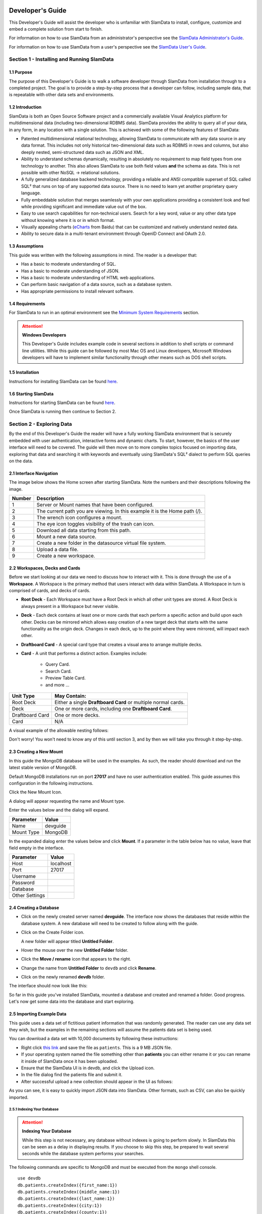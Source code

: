 .. figure:: images/white-logo.png
   :alt: SlamData Logo

.. raw:: html

    <embed>
    <script>
      !function(){var analytics=window.analytics=window.analytics||[];if(!analytics.initialize)if(analytics.invoked)window.console&&console.error&&console.error("Segment snippet included twice.");else{analytics.invoked=!0;analytics.methods=["trackSubmit","trackClick","trackLink","trackForm","pageview","identify","reset","group","track","ready","alias","debug","page","once","off","on"];analytics.factory=function(t){return function(){var e=Array.prototype.slice.call(arguments);e.unshift(t);analytics.push(e);return analytics}};for(var t=0;t<analytics.methods.length;t++){var e=analytics.methods[t];analytics[e]=analytics.factory(e)}analytics.load=function(t){var e=document.createElement("script");e.type="text/javascript";e.async=!0;e.src=("https:"===document.location.protocol?"https://":"http://")+"cdn.segment.com/analytics.js/v1/"+t+"/analytics.min.js";var n=document.getElementsByTagName("script")[0];n.parentNode.insertBefore(e,n)};analytics.SNIPPET_VERSION="4.0.0";
      analytics.load("ZVWTrB6ijnF00L6ZENqtGzMCjfIauXvo");
      analytics.page();
      }}();
    </script>
    </embed>

Developer's Guide
=================

This Developer's Guide will assist the developer who is unfamiliar with
SlamData to install, configure, customize and embed a complete solution
from start to finish.

For information on how to use SlamData from an administrator's perspective
see the `SlamData Administrator's Guide <administration-guide.html>`__.

For information on how to use SlamData from a user's perspective
see the `SlamData User's Guide <users-guide.html>`__.


Section 1 - Installing and Running SlamData
-------------------------------------------

1.1 Purpose
~~~~~~~~~~~

The purpose of this Developer's Guide is to walk a software developer
through SlamData from installation through to a completed project.  The goal
is to provide a step-by-step process that a developer can follow,
including sample data, that is repeatable with other data sets and
environments.


1.2 Introduction
~~~~~~~~~~~~~~~~

SlamData is both an Open Source Software project and a commercially
available Visual Analytics platform for multidimensional data (including
two-dimensional RDBMS data).  SlamData provides the ability to query
all of your data, in any form, in any location with a single solution.
This is achieved with some of the following features of SlamData:

- Patented multidimensional relational technology, allowing SlamData to
  communicate with any data source in any data format. This includes not
  only historical two-dimensional data such as RDBMS in rows and columns,
  but also deeply nested, semi-structured data such as JSON and XML.

- Ability to understand schemas dynamically, resulting in absolutely no
  requirement to map field types from one technology to another.  This also allows
  SlamData to use both field values **and** the schema as data.  This is
  not possible with other NoSQL -> relational solutions.

- A fully generalized database backend technology, providing a reliable
  and ANSI compatible superset of SQL called SQL² that runs on top of any
  supported data source.  There is no need to learn yet another proprietary
  query language.

- Fully embeddable solution that merges seamlessly with your own applications
  providing a consistent look and feel while providing significant and
  immediate value out of the box.

- Easy to use search capabilities for non-technical users.  Search for a
  key word, value or any other data type without knowing where it is or
  in which format.

- Visually appealing charts (eCharts_ from Baidu) that can be customized
  and natively understand nested data.

- Ability to secure data in a multi-tenant environment through OpenID Connect
  and OAuth 2.0.


1.3 Assumptions
~~~~~~~~~~~~~~~

This guide was written with the following assumptions in mind.  The reader
is a developer that:

- Has a basic to moderate understanding of SQL.
- Has a basic to moderate understanding of JSON.
- Has a basic to moderate understanding of HTML web applications.
- Can perform basic navigation of a data source, such as a database system.
- Has appropriate permissions to install relevant software.


1.4 Requirements
~~~~~~~~~~~~~~~~

For SlamData to run in an optimal environment see the
`Minimum System Requirements <administration-guide.html#minimum-system-requirements>`__
section.

.. attention:: **Windows Developers**

  This Developer's Guide includes example code in several sections in addition to
  shell scripts or command line utilities.  While this guide can be followed
  by most Mac OS and Linux developers, Microsoft Windows developers will have to
  implement similar functionality through other means such as DOS shell scripts.


1.5 Installation
~~~~~~~~~~~~~~~~

Instructions for installing SlamData can be found
`here <administration-guide.html#obtaining-slamdata>`__.


1.6 Starting SlamData
~~~~~~~~~~~~~~~~~~~~~

Instructions for starting SlamData can be found
`here <administration-guide.html#starting-slamdata>`__.

Once SlamData is running then continue to Section 2.


Section 2 - Exploring Data
--------------------------

By the end of this Developer's Guide the reader will have a fully working
SlamData environment that is securely embedded with user authentication,
interactive forms and dynamic charts.  To start, however, the basics of
the user interface will need to be covered.  The guide will then move
on to more complex topics focused on importing data, exploring that data
and searching it with keywords and eventually using SlamData's SQL² dialect
to perform SQL queries on the data.


2.1 Interface Navigation
~~~~~~~~~~~~~~~~~~~~~~~~

The image below shows the Home screen after starting SlamData.  Note the numbers
and their descriptions following the image.

|Home-Annotated|


+--------+------------------------------------------------------------------------------+
| Number | Description                                                                  |
+========+==============================================================================+
|     1  |  Server or Mount names that have been configured.                            |
+--------+------------------------------------------------------------------------------+
|     2  |  The current path you are viewing. In this example it is the Home path (/).  |
+--------+------------------------------------------------------------------------------+
|     3  |  The wrench icon configures a mount.                                         |
+--------+------------------------------------------------------------------------------+
|     4  |  The eye icon toggles visibility of the trash can icon.                      |
+--------+------------------------------------------------------------------------------+
|     5  |  Download all data starting from this path.                                  |
+--------+------------------------------------------------------------------------------+
|     6  |  Mount a new data source.                                                    |
+--------+------------------------------------------------------------------------------+
|     7  |  Create a new folder in the datasource virtual file system.                  |
+--------+------------------------------------------------------------------------------+
|     8  |  Upload a data file.                                                         |
+--------+------------------------------------------------------------------------------+
|     9  |  Create a new workspace.                                                     |
+--------+------------------------------------------------------------------------------+


2.2 Workspaces, Decks and Cards
~~~~~~~~~~~~~~~~~~~~~~~~~~~~~~~

Before we start looking at our data we need to discuss how to interact with
it.  This is done through the use of a **Workspace**.  A Workspace is the
primary method that users interact with data within SlamData.  A
Workspace in turn is comprised of cards, and decks of cards.

* **Root Deck** - Each Workspace must have a Root Deck in which all other unit types
  are stored. A Root Deck is always present in a Workspace but never visible.

* **Deck** - Each deck contains at least one or more cards that each perform a
  specific action and build upon each other.  Decks can be mirrored which allows
  easy creation of a new target deck that starts with the same functionality as
  the origin deck.  Changes in each deck, up to the point where they were
  mirrored, will impact each other.

* **Draftboard Card** - A special card type that creates a visual area to arrange
  multiple decks.

* **Card** - A unit that performs a distinct action. Examples include:

    * Query Card.
    * Search Card.
    * Preview Table Card.
    * and more ...

+-----------------+---------------------------------------------------------------+
| Unit Type       | May Contain:                                                  |
+=================+===============================================================+
| Root Deck       | Either a single **Draftboard Card** or multiple normal cards. |
+-----------------+---------------------------------------------------------------+
| Deck            | One or more cards, including one **Draftboard Card**.         |
+-----------------+---------------------------------------------------------------+
| Draftboard Card | One or more decks.                                            |
+-----------------+---------------------------------------------------------------+
| Card            | N/A                                                           |
+-----------------+---------------------------------------------------------------+

A visual example of the allowable nesting follows:

|SD-Nesting|

Don't worry!  You won't need to know any of this until section 3, and by then we
will take you through it step-by-step.


2.3 Creating a New Mount
~~~~~~~~~~~~~~~~~~~~~~~~

In this guide the MongoDB database will be used in the examples. As such,
the reader should download and run the latest stable version of MongoDB.

Default MongoDB installations run on port **27017** and have no user
authentication enabled.  This guide assumes this configuration in the following
instructions.

Click the New Mount Icon.  |Icon-Mount|

A dialog will appear requesting the name and Mount type.

|Mount-Dialog|

Enter the values below and the dialog will expand.

+------------+-----------+
| Parameter  | Value     |
+============+===========+
| Name       |  devguide |
+------------+-----------+
| Mount Type |  MongoDB  |
+------------+-----------+

In the expanded dialog enter the values below and click **Mount**.
If a parameter in the table below has no value, leave that
field empty in the interface.

+----------------+-----------+
| Parameter      | Value     |
+================+===========+
| Host           | localhost |
+----------------+-----------+
| Port           |  27017    |
+----------------+-----------+
| Username       |           |
+----------------+-----------+
| Password       |           |
+----------------+-----------+
| Database       |           |
+----------------+-----------+
| Other Settings |           |
+----------------+-----------+


|Mount-Dialog-Complete|


2.4 Creating a Database
~~~~~~~~~~~~~~~~~~~~~~~

* Click on the newly created server named **devguide**.  The interface now
  shows the databases that reside within the database system. A new database
  will need to be created to follow along with the guide.

* Click on the Create Folder icon.  |Create-Folder|

  A new folder will appear titled **Untitled Folder**.

* Hover the mouse over the new **Untitled Folder** folder.

* Click the **Move / rename** icon that appears to the right.  |Move-Rename|

* Change the name from **Untitled Folder** to ``devdb`` and click **Rename**.

* Click on the newly renamed **devdb** folder.

The interface should now look like this:

|In-Devdb|

So far in this guide you've installed SlamData, mounted a database and
created and renamed a folder.  Good progress.  Let's now get some data into
the database and start exploring.

2.5 Importing Example Data
~~~~~~~~~~~~~~~~~~~~~~~~~~

This guide uses a data set of fictitious patient information that was
randomly generated.  The reader can use any data set they wish, but
the examples in the remaining sections will assume the patients data
set is being used.

You can download a data set with 10,000 documents by following these
instructions:

* Right click `this link <https://github.com/damonLL/tutorial_files/raw/master/patients>`__
  and save the file as ``patients``.  This is a 9 MB JSON file.

* If your operating system named the file something other than
  **patients** you can either rename it or you can rename it
  inside of SlamData once it has been uploaded.

* Ensure that the SlamData UI is in devdb, and click
  the Upload icon.  |Upload|

* In the file dialog find the patients file and submit it.

* After successful upload a new collection should appear in the UI
  as follows:

|After-Upload|

As you can see, it is easy to quickly import JSON data into SlamData.
Other formats, such as CSV, can also be quickly imported.


2.5.1 Indexing Your Database
''''''''''''''''''''''''''''

.. attention:: **Indexing Your Database**

  While this step is not necessary, any database without
  indexes is going to perform slowly.  In SlamData this can be
  seen as a delay in displaying results.  If you choose to skip
  this step, be prepared to wait several seconds while the database
  system performs your searches.


The following commands are specific to MongoDB and must be executed
from the ``mongo`` shell console.

::

    use devdb
    db.patients.createIndex({first_name:1})
    db.patients.createIndex({middle_name:1})
    db.patients.createIndex({last_name:1})
    db.patients.createIndex({city:1})
    db.patients.createIndex({county:1})
    db.patients.createIndex({state:1})
    db.patients.createIndex({zip_code:1})
    db.patients.createIndex({street_address:1})
    db.patients.createIndex({height:1})
    db.patients.createIndex({weight:1})
    db.patients.createIndex({age:1})
    db.patients.createIndex({gender:1})
    db.patients.createIndex({last_visit:1})
    db.patients.createIndex({previous_visits:1})
    db.patients.createIndex({previous_addresses:1})
    db.patients.createIndex({codes:1})
    db.patients.createIndex({"codes.code":1})
    db.patients.createIndex({"codes.desc":1})


Congratulations!  There is now a usable dataset in your database
that is full of complex, nested data that you can explore.  Let's
start!


2.6 Exploring Data
~~~~~~~~~~~~~~~~~~

To simply look around and explore data, you can click on any file
(collection) that you see.  Start by clicking on the **patients**
file.

You'll be prompted to provide a name for a new Workspace.  A
Workspace is how users interact with the actual data within the
database.  Let's start by calling this ``My First Test`` and
clicking **Explore**.

|Name-Workspace|

Once you click Explore, the following screen should appear:

|First-Explore-Annotated|

+--------+---------------------------------------------------------------------------------------+
| Number | Description                                                                           |
+========+=======================================================================================+
|     1  |  Zoom icon takes user out of the Workspace and back to the database screen.           |
+--------+---------------------------------------------------------------------------------------+
|     2  |  Flip the card over for more options.                                                 |
+--------+---------------------------------------------------------------------------------------+
|     3  |  Card grips.  Slide these left or right to see the previous card or create a new one. |
+--------+---------------------------------------------------------------------------------------+
|     4  |  Browse controls for the current card.                                                |
+--------+---------------------------------------------------------------------------------------+
|     5  |  Your position within the deck. Gray circle indicates your place, white circles are   |
|        |  available to view.                                                                   |
+--------+---------------------------------------------------------------------------------------+

Feel free to click around on the browse arrows at the bottom to flip through the pages of
data.  It's easy to get an idea of the schema of this data set by looking at the top row.
In this case you can also see that the **codes** field is not actually a simple field but
an array of other documents!  Each of those documents in turn have a **code** and **desc**
field.

.. hint:: **Workspace Usage**

  You may not know it, but you actually just created a Workspace and a Root Deck,
  which contains an **Open Card** and a **Preview Table Card**!  SlamData did this
  automatically to save you time.

Any changes made within a Workspace are saved automatically.
At any time the user may zoom out of the current window.


2.7 Searching Data
~~~~~~~~~~~~~~~~~~

Viewing and browsing the data is helpful but data becomes less useful if you can't
find what you're looking for.  SlamData has two very powerful ways of finding
the data you need.  One is the **Search Card** and the other is the
**Query Card**.   We'll start with the **Search Card**.

* Click the **Flip Card** Icon (#2 in the previous image).

You'll see the following options on the back of that card:

|Card-Back|

* Click on **Delete card**.

The UI will now show the only remaining card in the deck which is the
**Open Card**.  This card allows you to select which collection you wish
to operate on with subsequent cards.  Let's leave this card in place.

* Click and drag the right-hand grip and slide it to the left.

You'll be presented with the following card types to choose from:

|Card-Choices-1|

Notice how the cards are different colors.  Blue cards
are those that can be created directly after the **Open Card**.  Light
gray cards are those cards that cannot be used following the previous
card.

* Select the **Search Card**.

A new **Search Card** will appear in the UI.  The search string appears
simple but has some very powerful search features within.

* Type the word ``Austin`` and either drag the right grip bar
  to the left, or simply click on the right grip bar.

* Select the **Preview Table Card**.

Depending on the performance of your system and database it may take
several seconds before the results are displayed.  Keep in mind that
SlamData is searching the patients collection that we imported into
the database system, and that indexes can significantly boost performance
for searches.

Once the results appear, you can browse them
with the controls in the bottom left of the
interface.

Did you notice that in the search string earlier we did not specify
which field we wanted to search?  That is part of the power of SlamData.
Relatively non-technical users can use SlamData to search all of
their data sources with little (or even no) knowledge in advance of the data
stored within.

Of course when searching all available fields for the search string
it is going to take longer than if we were to explicitly define which field.
Let's go back to the search card by dragging the current card
to the right again, or single-click on the left grip.

Let's search for any patients currently living in the city of Dallas.

* Type the string ``city:Dallas`` and either drag the right grip bar
  to the left, or simply click on the right grip bar.

* View the results in the **Preview Table Card** again.

The results should have appeared much faster than the previous search
because we told SlamData to only look at the **city** field.

We can also search on non-string values such as numbers.  Let's find
all of the patients who are between the ages of 45 and 50:

* Go back to the **Search Card**.

* Enter the string ``age:>=45 age:<=50``.

* View the results in the **Preview Table Card** again.

As one last example let's see how we can mix and match different types.
We want to know how many males over the age of 50 used to live in California.

* Go back to the **Search Card**.

* Enter the string ``previous_addresses:"[*]":state:CA age:>50 gender:=male``.

* View the results.

See the table below for some helpful query examples:


+---------------------------+---------------------------------------------------------------+
| Example                   | Description                                                   |
+===========================+===============================================================+
| ``colorado``              | Searches for the **substring** ``colorado`` in **all fields**.|
+---------------------------+---------------------------------------------------------------+
| ``=colorado``             | Searches for the **full word** ``colorado`` in **all fields**.|
+---------------------------+---------------------------------------------------------------+
| ``age:=50``               | Searches the field **age** for a value of 50.                 |
+---------------------------+---------------------------------------------------------------+
| ``age:>=50``              | Searches the field **age** for any value greater              |
|                           | than or equal to 50.                                          |
+---------------------------+---------------------------------------------------------------+
| ``age:>=50 age:<=60``     | Searches the field **age** for values between or equal to     |
|                           | 50 and 60.                                                    |
+---------------------------+---------------------------------------------------------------+
| ``codes:"[*]":desc:flu``  | Performs a deep search through the **codes** array and        |
|                           | examines each subdocument's **desc** field for the            |
|                           | **substring** ``flu``.                                        |
+---------------------------+---------------------------------------------------------------+

As you can see even users with no knowledge of SQL² can perform powerful
searches within SlamData!  


2.8 Querying Data with SQL²
~~~~~~~~~~~~~~~~~~~~~~~~~~~

In addition to the **Search Card**, SlamData provides a **Query Card** that
allows users to execute ANSI-compatible SQL queries on top of any data source,
including NoSQL databases!  This is accomplished by using SlamData's SQL²
dialect, which is a superset of SQL that allows dynamic modeling and querying
of deeply nested, semi-structured data.

Using the same dataset we are going to perform queries, moving from basic
queries to more advanced queries.  Let's start off by cleaning up our
Workspace.

* Go to the **Preview Table Card**.

* Flip it over.

* Click on **Delete card**.

This should take you to the **Search Card**.

* Flip it over.

* Click on **Delete card**.

This should take you to the **Open Card**.  We will be using full
path names in the queries we will write, and **Query Cards** do not
use the **Open Card** so let's delete that one as well.

* Flip it over.

* Click on **Delete card**.

* Create a new **Query Card**.

The UI now presents the **Query Card**.  Within this card users can
enter simple or very long and complex SQL² queries against one,
two or more collections.

* Type in the following query:

.. code-block:: sql

    SELECT *
    FROM `/devguide/devdb/patients`

Notice how the path to the dataset is surrounded by
back-ticks (`````) not apostrophes (``'``)

* Select **Run Query** in the bottom right.

* Click the right grip.

* Select the **Preview Table Card** to see the results.

* Slide back to the **Query Card**.

* Type in or paste the following query:

.. code-block:: sql

    SELECT
        first_name,
        last_name
    FROM `/devguide/devdb/patients`
    WHERE
        state="TX" AND
        city="DALLAS"

Note that the query can span multiple lines, and that strings
are surrounded by quotation marks (``"``) on both ends.  This
is a requirement for all string data types.

* Select **Run Query** in the bottom right.

* Slide back to the **Preview Table Card** to see the results.

* Slide back to the **Query Card**.

Let's now create a query that formats the results a little better.

* Type in or paste the following query:

.. code-block:: sql

    SELECT
        last_name || ',' || first_name AS Name,
        city AS City,
        zip_code AS Zip
    FROM `/devguide/devdb/patients`
    WHERE
        state="TX"
    ORDER BY zip_code ASC

* Select **Run Query** in the bottom right.

* Slide back to the **Preview Table Card** to see the results.

Notice in this query we are concatenating the **last_name** and
**first_name** fields together, separated by a comma.  The comma
itself is surrounded by apostrophes (``'``) because it is a single
character.  If it was more than one character it would be a string
and would require full quotation marks around it.

We have also given the results some aliases to display rather
than the actual field names.

Finally, we are ordering (**ORDER BY**) the results in ascending (**ASC**)
order based on the **zip_code** field.

The results table should now look similar to the following image:

|Zip-Results|

Up to this point we have been using SQL² to query simple *top-level* fields,
or those fields which are not nested.  We know from previous examples
that this data set stores nested data in the **codes** array, but 
it also contains **previous_addresses** and **previous_visits** arrays.

Let's find out the total number of male and female patients
from each state that have an illness related to an ulcer. This will
require using the flattening operator (``[*]``) so SlamData
can examine all of the documents in the **codes** array.

* Slide to the **Query Card**.

* Type or paste the following query:

.. code-block:: sql

    SELECT
        state AS State,
        gender AS Gender,
        COUNT(*) AS Count
    FROM `/devguide/devdb/patients`
    WHERE
        codes[*].desc LIKE "%ulcer%"
    GROUP BY state, gender
    ORDER BY COUNT(*) DESC
    LIMIT 20

* Select **Run Query** in the bottom right.

* Slide to the **Preview Table Card** to see the results.

SQL² allows for very complex queries.  You can find out more by
reviewing the `SQL² Reference <sql-squared-reference.html>`__.
Additional features include using the **JOIN** command to combine data
from two or more tables, utilizing variables within queries
(as explained in Section 3), using standard math operations,
retrieving not only field values but also field names
dynamically, and much more.

Now that you have a good idea of what can be accomplished with
SQL² queries, let's create some forms that your users can
interact with.  These forms can drive the results of the charts
we'll use for visualization, which makes it easy for your users
to find, report and chart complex data without understanding
the mechanics behind it!


Section 3 - Interactive Forms and Visualizations
------------------------------------------------

SlamData provides everything you need to create an interactive
visual analytics environment for your users.

From this point on in the guide we will assume that we
are creating an environment for medical facilities to search
through patient data for various reasons.  The Workspaces we
create will be used by medical staff for this purpose.


3.1 Static Markdown Forms
~~~~~~~~~~~~~~~~~~~~~~~~~

We will start this section with a new Workspace.  You can leave
the existing Workspace alone or you can delete it if you wish.

To (optionally) delete the existing Workspace:

* If you are still in the Workspace, click on the zoom-out
  icon. |Zoom-Out|

* Locate the **My First Test** Workspace and hover your mouse over it.

* Click on the trash can icon that appears to the right. |Trash-Can|

We'll create a new Workspace and call it **Average Weight by City**.

* Click the Create Workspace icon in the upper right. |Create-Workspace|

* Select the **Setup Markdown Card**.

This step is necessary so that the Workspace is saved and we can go
back to rename it soon.

* Create a **Show Markdown** card directly after the **Setup Markdown Card**.

* Zoom back out to the database view.

Let's rename the Workspace now so it's obvious that we are working
with it.

* Hover over the new Workspace labeled **Untitled Workspace.slam**.

* Click the **Move / rename** icon to the right. |Move-Rename|

* Replace **Untitled Workspace** with ``Average Weight by City``
  and click **Rename**.

* Click on the **Average Weight by City.slam** Workspace again.

Ensure that you are in the **Setup Markdown Card**.

SlamData uses a specific form of `Markdown <https://daringfireball.net/projects/markdown/>`__ 
sometimes referred to
as SlamDown.  Markdown allows a user to format text with a few
simple syntax rules.  SlamData's version also allows UI elements
(such as drop downs, radio buttons and check boxes) to be dynamically
populated from the results of queries.

Let's first show some examples of what the Markdown forms can do.
Paste the following text into the card:

::

    # Heading 1

    ## Heading 2

    ### Text formatting

    * Here is an unnumbered list.
    * You can have _emphasized_ and **bold** text.

    1. Here is a numbered list.
    2. Here is the second entry with ```inline formatting```

    Paragraphs are separated by
    an empty line.

    This is another new paragraph.

    > You can also have some nice
    > block quote areas.

    You can also have fenced code blocks like this:

    ```
    SELECT * FROM `/devguide/devdb/patients`
    WHERE
      first_name = "Sue"
    ```

    ### Interactive Elements

    #### Input Fields

    name = ____ (Sue)

    numberOnly = #____ (1984)

    #### Selectors

    city = {Austin, Dallas, Houston}

    favoriteColor = (x) red () blue () green

    computers = [] PC [x] Mac [x] Linux

    beginDate = ____-__-__

    stopTime = __:__

    fullDateTime = ____-__-__ __:__

* Select **Run Query** in the bottom right.

* Click over to the **Show Markdown Card** to view the results.

Notice how much control you have over the presentation of
the information.  You can also include links and images inside
of Markdown as well.  For a full description of all fields
and their behavior see the `SlamDown Reference <slamdown-reference.html>`__.

* Click back to the **Setup Markdown Card**.

Replace the contents with something more useful and appropriate
to our use case:

::

    ## General Patient Information

    There are !`` SELECT COUNT(*) FROM `/devguide/devdb/patients` `` patients

    _Average_ age: !`` SELECT AVG(age) FROM `/devguide/devdb/patients` ``

    The *Heaviest* patient: !`` SELECT MAX(weight) FROM `/devguide/devdb/patients` `` pounds

    The **Shortest** patient: !`` SELECT MIN(height) FROM `/devguide/devdb/patients` `` inches

* Select **Run Query** in the bottom right.

* Click over to the **Show Markdown Card** to see the results.

Notice that we populated some of the text with actual results from the database.
Keep in mind that to print the results of a query in Markdown, the query must
begin with an exclamation point (``!``) and two back-ticks (``````) and end
with two more back-ticks (``````).

* Click back to the **Setup Markdown Card**.

We will use similar syntax to populate the elements of an interactive form
in the next section.


3.2 Interactive Markdown Forms
~~~~~~~~~~~~~~~~~~~~~~~~~~~~~~

Here is where things get really fun for both you and your users.
Let's actually provide the functionality that we promise with the
title of **Average Weight by City**.

First we want the user to select the state to report on.  This will
then allow us to query the database for patients that reside in
cities within that state.

* Replace the contents of the current **Markdown Setup Card**
  with the following code.

::

    ### Select the state to report on

    state = {!``SELECT DISTINCT(state) FROM `/devguide/devdb/patients` ORDER BY state``}

* Select **Run Query** in the bottom right.

* Click over to the **Show Markdown Card** to see the results.

* Click on the dropdown next to **State** to see that the element
  was populated with the query we typed in.

* Flip the **Show Markdown Card** over by clicking the icon in the upper right. |Icon-Flip|

* Select **Wrap**.

Note that your interface should now look similar to the following:

|Wrapped-Deck|

You can click and drag the left and right hand grips just as before to see
the previous cards.

* Click on the deck to make it active.

* Flip the deck by clicking the icon. |Icon-Flip|

* Select **Mirror**.

Your interface should now look similar to the following:

|Mirrored-Deck|

We have just mirrored a deck.  This means that the second deck starts off
from where the first left off, but it also means any changes to the first
deck will immediately impact the second deck as well.  This is how
we chain events in a Workspace and allow the actions in one deck to
affect other decks.

* Click on the new second deck to make it active.

* Create a new card in this second deck, selecting the **Query Card**.

* Type in or paste the following query into the **Query Card**:

.. code-block:: sql

    SELECT
      city AS City,
      AVG(weight) AS AvgWeight
    FROM `/devguide/devdb/patients`
    WHERE
      state IN :state
    GROUP BY
      city
    ORDER BY AVG(weight) DESC

Whenever a variable from a Markdown form is used in a query it must be
preceded by a colon ( ``:`` ).

Also note that we can **ORDER BY** an aggregation value such as **AVG**.

* Select **Run Query** in the bottom right.

* Click on the right grip to create a new card and select the **Preview Table Card**.

|MD-and-Show-Decks|

* Select a different state in the first deck and watch the results
  table update automatically.

Viewing data in table form is useful but sometimes a graphical representation
makes all the difference.  To prepare for that, let's go back and change
the query and limit the results to 20 cities, so a bar chart doesn't appear crowded.

* Click the left grip to go back to the **Query Card**.

* Add the following line to the end of the query:

.. code-block:: sql

  LIMIT 20

* Select **Run Query** in the bottom right.

* Slide back over to the **Preview Table Card**.

Now we are ready to add some visualizations!


3.3 Creating a Chart
~~~~~~~~~~~~~~~~~~~~

Before creating an actual chart we need to set it up.  Remember earlier
that decks can build off one another.  We need to now mirror the
**Preview Table Card**:

* Click on second deck to make it active.

* Click on the flip icon to flip the deck over. |Icon-Flip|

* Select **Mirror**.

* Resize so that your interface looks similar to the following image:

|All-3-Decks|

* Select the new deck and click on the right grip and then select the **Setup Chart Card**.

* Select the **Bar Chart** icon.

The bar chart icon will change from gray to blue to show that it is active.

* For the **Category**, select **.City** as the axis source.

* Slide to the right to create a new card and select **Show Chart**.

Your interface should now look like the following image:

|All-3-With-Chart|

* Select a new state in the first deck and watch both of the other
  decks update dynamically.

* Try hovering your mouse over the individual bars in the chart and you can
  view the actual value.

Setting up interactive forms and charts is as simple as that!  In the next
section we'll go over how to share these charts with others.


Section 4 - Publishing and Simple Embedding
-------------------------------------------

4.1 - Publishing
~~~~~~~~~~~~~~~~

SlamData makes it easy to take all the work you've done up to this
point and publish it so that others can use it as well.

* Click the flip icon on the **Draftboard Card**.  Note that this
  is the card that contains all of the existing decks.  Just as
  each deck has a back to it, each card does as well, including
  the **Draftboard Card**.  Be sure not to flip any of the three
  decks we've created - click the icon in the white box border
  surrounding the other decks.

* Select **Publish deck**.

A URL will be presented to you that you can share with others.
The URL will only be accessible while SlamData is running.


.. _eCharts: https://ecomfe.github.io/echarts/index-en.html


.. |Murray| image:: images/SD4/murray.png

.. |Murray-Small| image:: images/SD4/murray-small.png

.. |Home-Annotated| image:: images/SD4/screenshots/home-annotated-with-numbers.png

.. |Icon-Mount| image:: images/SD4/icon-mount.png

.. |Mount-Dialog| image:: images/SD4/screenshots/mount-dialog.png

.. |Mount-Dialog-Complete| image:: images/SD4/screenshots/mount-dialog-complete.png

.. |Create-Folder| image:: images/SD4/icon-create-folder.png

.. |Move-Rename| image:: images/SD4/icon-move-rename.png

.. |Zoom-Out| image:: images/SD4/icon-zoom-out.png

.. |Create-Workspace| image:: images/SD4/icon-create-workspace.png

.. |Upload| image:: images/SD4/icon-upload.png

.. |Trash-Can| image:: images/SD4/icon-trash-can.png

.. |Icon-Flip| image:: images/SD4/icon-flip.png

.. |Icon-Gray-Bar-Chart| image:: images/SD4/icon-gray-bar.png

.. |In-Devdb| image:: images/SD4/screenshots/in-devdb-clean.png

.. |After-Upload| image:: images/SD4/screenshots/after-upload.png

.. |Name-Workspace| image:: images/SD4/screenshots/name-workspace.png

.. |First-Explore-Annotated| image:: images/SD4/screenshots/first-explore-annotated.png

.. |Wrapped-Deck| image:: images/SD4/screenshots/wrapped-deck.png

.. |Mirrored-Deck| image:: images/SD4/screenshots/mirrored-deck.png

.. |Card-Back| image:: images/SD4/screenshots/back-of-card.png

.. |Card-Choices-1| image:: images/SD4/screenshots/new-card-choices-1.png

.. |MD-and-Show-Decks| image:: images/SD4/screenshots/md-and-show-decks.png

.. |All-3-Decks| image:: images/SD4/screenshots/all-3-decks.png

.. |Zip-Results| image:: images/SD4/screenshots/zip-results.png

.. |All-3-With-Chart| image:: images/SD4/screenshots/all-3-with-chart.png

.. |SD-Nesting| image:: images/SD4/screenshots/sd-nesting.png

.. |Embed-Code-1| image:: images/SD4/screenshots/embed-code-1.png

.. |Embed-Code-2| image:: images/SD4/screenshots/embed-code-2.png

.. |Embed-Code-3| image:: images/SD4/screenshots/embed-code-3.png

.. |Sample-1-1-Full-Report| image:: images/SD4/screenshots/sample-1-1-full-report.png

.. |Report-2-Workspace| image:: images/SD4/screenshots/report-2-workspace.png

.. |Sample-1-2-Full-Report| image:: images/SD4/screenshots/sample-1-2-full-report.png

.. |Config-Example| image:: images/SD4/screenshots/config-example.png

.. |Header-Grip| image:: images/SD4/screenshots/header-grip.png

.. |Sign-In| image:: images/SD4/screenshots/sign-in.png

.. |Navigate| image:: images/SD4/screenshots/navigate.png

.. |Embed-Code-Secure-1| image:: images/SD4/screenshots/embed-code-secure-1.png

.. |Embed-Code-Secure-2| image:: images/SD4/screenshots/embed-code-secure-2.png

.. |Embed-Code-Secure-3| image:: images/SD4/screenshots/embed-code-secure-3.png

.. |Sample-2-1-Full-Report| image:: images/SD4/screenshots/sample-2-1-full-report.png

.. |Repo-Link| raw:: html

   <a href="https://github.com/slamdata/slamdata-dev-examples" target="_blank">repository link</a>

.. raw:: html

    <embed>
    <script type="text/javascript" id="hs-script-loader" async defer src="//js.hs-scripts.com/2389041.js"></script>
    </embed>

